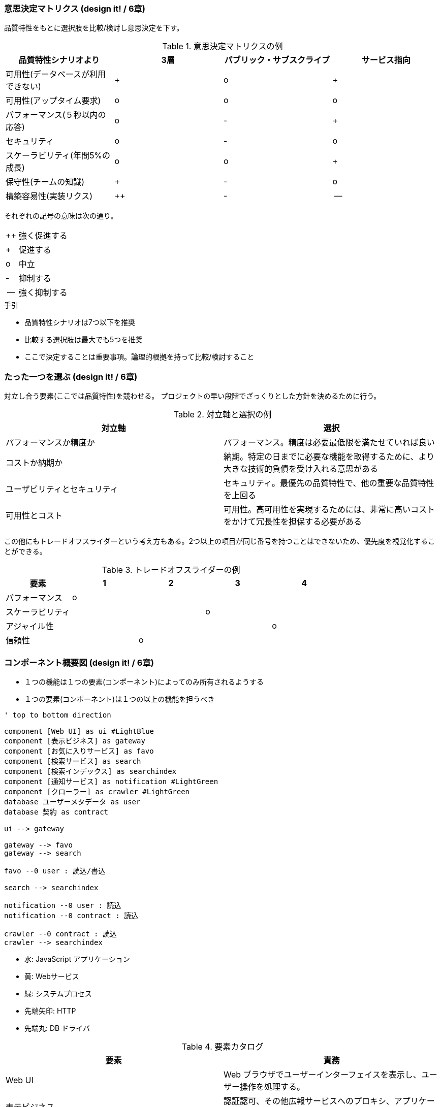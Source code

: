 === 意思決定マトリクス (design it! / 6章)

品質特性をもとに選択肢を比較/検討し意思決定を下す。

.意思決定マトリクスの例
|===
|品質特性シナリオより |3層 |パブリック・サブスクライブ |サービス指向

|可用性(データベースが利用できない)
|+
|o
|+

|可用性(アップタイム要求)
|o
|o
|o

|パフォーマンス(５秒以内の応答)
|o
|-
|+

|セキュリティ
|o
|-
|o

|スケーラビリティ(年間5%の成長)
|o
|o
|+

|保守性(チームの知識)
|+
|-
|o

|構築容易性(実装リクス)
|++
|-
|--

|===

それぞれの記号の意味は次の通り。

[horizontal]
++:: 強く促進する
+:: 促進する
o:: 中立
-:: 抑制する
--:: 強く抑制する

.手引
* 品質特性シナリオは7つ以下を推奨
* 比較する選択肢は最大でも5つを推奨
* ここで決定することは重要事項。論理的根拠を持って比較/検討すること

=== たった一つを選ぶ (design it! / 6章)

対立し合う要素(ここでは品質特性)を競わせる。
プロジェクトの早い段階でざっくりとした方針を決めるために行う。

.対立軸と選択の例
|===
|対立軸 |選択

|パフォーマンスか精度か
|パフォーマンス。精度は必要最低限を満たせていれば良い

|コストか納期か
|納期。特定の日までに必要な機能を取得するために、より大きな技術的負債を受け入れる意思がある

|ユーザビリティとセキュリティ
|セキュリティ。最優先の品質特性で、他の重要な品質特性を上回る

|可用性とコスト
|可用性。高可用性を実現するためには、非常に高いコストをかけて冗長性を担保する必要がある
|===

この他にもトレードオフスライダーという考え方もある。2つ以上の項目が同じ番号を持つことはできないため、優先度を視覚化することができる。

.トレードオフスライダーの例
|===
|要素 |1 |2 |3 |4

|パフォーマンス
|o
|
|
|

|スケーラビリティ
|
|
|o
|

|アジャイル性
|
|
|
|o

|信頼性
|
|o
|
|
|===

=== コンポーネント概要図 (design it! / 6章)

* １つの機能は１つの要素(コンポーネント)によってのみ所有されるようする
* １つの要素(コンポーネント)は１つの以上の機能を担うべき

[plantuml]
----
' top to bottom direction

component [Web UI] as ui #LightBlue
component [表示ビジネス] as gateway
component [お気に入りサービス] as favo
component [検索サービス] as search
component [検索インデックス] as searchindex
component [通知サービス] as notification #LightGreen
component [クローラー] as crawler #LightGreen
database ユーザーメタデータ as user
database 契約 as contract

ui --> gateway

gateway --> favo
gateway --> search

favo --0 user : 読込/書込

search --> searchindex

notification --0 user : 読込
notification --0 contract : 読込

crawler --0 contract : 読込
crawler --> searchindex
----

* 水: JavaScript アプリケーション
* 黄: Webサービス
* 緑: システムプロセス
* 先端矢印: HTTP
* 先端丸: DB ドライバ

.要素カタログ
|===
|要素 |責務

|Web UI
|Web ブラウザでユーザーインターフェイスを表示し、ユーザー操作を処理する。

|表示ビジネス
|認証認可、その他広報サービスへのプロキシ、アプリケーションで使うためのビジネスロジックの検証など。

|検索サービス
|クエリ解析、検索、ページネーション、フィルタリングのコア処理。

|お気に入りサービス
|タグを正規化し、お気に入りを永続ストレージに書き込む。

|通知サービス
|最近の変更を見つけスケジュールし、ユーザーメタデータベースに保存されているサブスクリプションに基づいてメールを送信する。

|クローラー
|契約 DB からデータを読み込み、検索用に変換し、索引化するためにアップロードする。

|ユーザーメタデータ DB
|ユーザーのサブスクリプション情報やユーザーが追加したその他のコンテンツの永続データの保管場所。

|検索インデックス
|検索用に設計された契約データの最適表現。 UI に表示されるすべての契約データは、検索と並び替えが可能であり、保存されている。

|契約 DB
|永続ストレージ。市の RFP データの記録システム。

|HTTP リレーション
|標準の HTTP プロトコルを介したサービス間の通信。 API は RESTful であると想定されている。

|DB ドライバリレーション
|採用するデータベース用のドライバまたはクライアント。
|===
